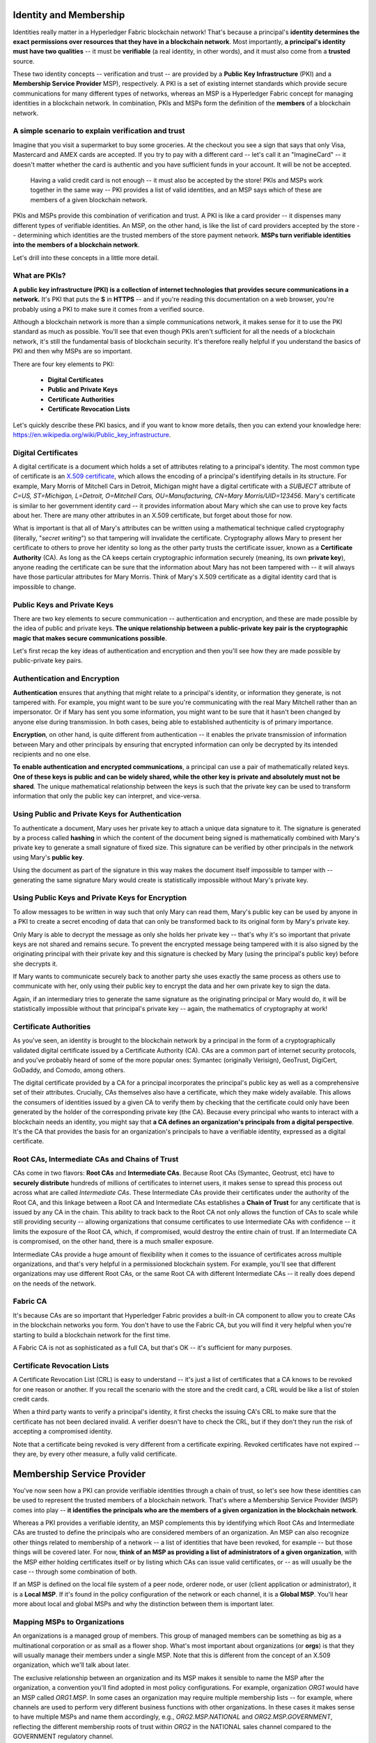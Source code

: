 Identity and Membership
=======================

Identities really matter in a Hyperledger Fabric blockchain network! That's
because a principal's **identity determines the exact permissions over resources
that they have in a blockchain network**. Most importantly, **a principal's
identity must have two qualities** -- it must be **verifiable** (a real
identity, in other words), and it must also come from a **trusted** source.

These two identity concepts -- verification and trust -- are provided by a
**Public Key Infrastructure** (PKI) and a **Membership Service Provider**
MSP), respectively. A PKI is a set of existing internet standards which
provide secure communications for many different types of networks, whereas an
MSP is a Hyperledger Fabric concept for managing identities in a blockchain
network. In combination, PKIs and MSPs form the definition of the **members**
of a blockchain network.

A simple scenario to explain verification and trust
---------------------------------------------------

Imagine that you visit a supermarket to buy some groceries. At the checkout you
see a sign that says that only Visa, Mastercard and AMEX cards are accepted. If
you try to pay with a different card -- let's call it an "ImagineCard" -- it
doesn't matter whether the card is authentic and you have sufficient funds in
your account. It will be not be accepted.

.. figure:: images/IdentityandMembershipdiagram6.png

   Having a valid credit card is not enough -- it must also be accepted by the
   store! PKIs and MSPs work together in the  same way -- PKI provides a list of
   valid identities, and an MSP says which of these are members of a given
   blockchain network.

PKIs and MSPs provide this combination of verification and trust. A PKI is like
a card provider -- it dispenses many different types of verifiable identities.
An MSP, on the other hand, is like the list of card providers accepted by the
store -- determining which identities are the trusted members of the store
payment network. **MSPs turn verifiable identities into the members of a
blockchain network**.

Let's drill into these concepts in a little more detail.

What are PKIs?
--------------

**A public key infrastructure (PKI) is a collection of internet technologies
that provides secure communications in a network.** It's PKI that puts the
**S** in **HTTPS** -- and if you're reading this documentation on a web browser,
you're probably using a PKI to make sure it comes from a verified source.

.. image:: images/IdentityandMembershipdiagram7.png

  The elements of Public Key Infrastructure (PKI). A PKI is comprised of
  Certificate Authorities who issue digital certificates to principals, who then
  use them in conjunction with public and private keys to authenticate and
  encrypt information. A CA's Certificate Revocation List (CRL) identifies the
  certificates that are no longer valid (this can happen for a number of reasons.
  A certificate might have been compromised, for example).

Although a blockchain network is more than a simple communications network, it
makes sense for it to use the PKI standard as much as possible. You'll see that
even though PKIs aren't sufficient for all the needs of a blockchain network,
it's still the fundamental basis of blockchain security. It's therefore really
helpful if you understand the basics of PKI and then why MSPs are so important.

There are four key elements to PKI:

 * **Digital Certificates**
 * **Public and Private Keys**
 * **Certificate Authorities**
 * **Certificate Revocation Lists**

Let's quickly describe these PKI basics, and if you want to know more details,
then you can extend your knowledge here: https://en.wikipedia.org/wiki/Public_key_infrastructure.

Digital Certificates
--------------------

A digital certificate is a document which holds a set of attributes relating to
a principal's identity. The most common type of certificate is an `X.509 certificate
<https://en.wikipedia.org/wiki/X.509/>`_, which allows the encoding of
a principal's identifying details in its structure. For example, Mary Morris of
Mitchell Cars in Detroit, Michigan might have a digital certificate with a
`SUBJECT` attribute of `C=US, ST=Michigan, L=Detroit, O=Mitchell Cars,
OU=Manufacturing, CN=Mary Morris/UID=123456`. Mary's certificate is similar to
her government identity card -- it provides information about Mary which she
can use to prove key facts about her. There are many other attributes in an
X.509 certificate, but forget about those for now.

.. image:: images/IdentityandMembershipdiagram8.png

  A digital certificate describing a principal called Mary Morris. Mary is the
  `SUBJECT` of the certificate, and the highlighted `SUBJECT` text shows key
  facts about Mary. The certificate also holds many more pieces of information,
  as you can see. Most importantly, Mary's public key is distributed within her
  certificate, whereas her private key is not. This private key must be kept
  private.

What is important is that all of Mary's attributes can be written using a
mathematical technique called cryptography (literally, "*secret writing*") so
that tampering will invalidate the certificate. Cryptography allows Mary to
present her certificate to others to prove her identity so long as the other
party trusts the certificate issuer, known as a **Certificate Authority** (CA).
As long as the CA keeps certain cryptographic information securely (meaning,
its own **private key**), anyone reading the certificate can be sure that the
information about Mary has not been tampered with -- it will always have those
particular attributes for Mary Morris. Think of Mary's X.509 certificate as a
digital identity card that is impossible to change.

Public Keys and Private Keys
----------------------------

There are two key elements to secure communication -- authentication and
encryption, and these are made possible by the idea of public and private keys.
**The unique relationship between a public-private key pair is the cryptographic
magic that makes secure communications possible**.

Let's first recap the key ideas of authentication and encryption and then
you'll see how they are made possible by public-private key pairs.

Authentication and Encryption
-----------------------------

**Authentication** ensures that anything that might relate to a principal's
identity, or information they generate, is not tampered with. For example, you
might want to be sure you're communicating with the real Mary Mitchell rather
than an impersonator. Or if Mary has sent you some information, you might want
to be sure that it hasn't been changed by anyone else during transmission. In
both cases, being able to established authenticity is of primary importance.

**Encryption**, on other hand, is quite different from authentication -- it
enables the private transmission of information between Mary and other
principals by ensuring that encrypted information can only be decrypted by its
intended recipients and no one else.

**To enable authentication and encrypted communications**, a principal can use
a pair of mathematically related keys. **One of these keys is public and can be
widely shared, while the other key is private and absolutely must not be
shared**. The unique mathematical relationship between the keys is such that
the private key can be used to transform information that only the public key
can interpret, and vice-versa.

Using Public and Private Keys for Authentication
------------------------------------------------

To authenticate a document, Mary uses her private key to attach a unique data
signature to it. The signature is generated by a process called **hashing** in
which the content of the document being signed is mathematically combined with
Mary's private key to generate a small signature of fixed size. This signature
can be verified by other principals in the network using Mary's **public key**.

.. image:: images/IdentityandMembershipdiagram9.png

  Authenticating data using private keys and public keys. Mary's private key is
  used to sign an original document with the unique signature (`X13vRZQql41`).

Using the document as part of the signature in this way makes the document
itself impossible to tamper with -- generating the same signature Mary would
create is statistically impossible without Mary's private key.

Using Public Keys and Private Keys for Encryption
-------------------------------------------------

To allow messages to be written in way such that only Mary can read them,
Mary's public key can be used by anyone in a PKI to create a secret encoding of
data that can only be transformed back to its original form by Mary's private
key.

.. image:: images/IdentityandMembershipdiagram10.png

  Encrypting data using private keys and public keys. Any principal in the
  network who wishes to securely communicate with Mary can use Mary's public key
  to encrypt a document -- a document that only Mary can decrypt with her private
  key.

Only Mary is able to decrypt the message as only she holds her private key --
that's why it's so important that private keys are not shared and remains
secure. To prevent the encrypted message being tampered with it is also signed
by the originating principal with their private key and this signature is
checked by Mary (using the principal's public key) before she decrypts it.

If Mary wants to communicate securely back to another party she uses exactly
the same process as others use to communicate with her, only using their public
key to encrypt the data and her own private key to sign the data.

Again, if an intermediary tries to generate the same signature as the
originating principal or Mary would do, it will be statistically impossible
without that principal's private key -- again, the mathematics of cryptography
at work!

Certificate Authorities
-----------------------

As you've seen, an identity is brought to the blockchain network by a principal
in the form of a cryptographically validated digital certificate issued by a
Certificate Authority (CA). CAs are a common part of internet security
protocols, and you've probably heard of some of the more popular ones: Symantec
(originally Verisign), GeoTrust, DigiCert, GoDaddy, and Comodo, among others.

.. image:: images/IdentityandMembershipdiagram11.png

  A Certificate Authority dispenses certificates to different principals, which
  they use to authenticate and encrypt information. These certificates are
  signed by the CA using its private key. A principal's certificate includes
  their public key, but not their private key, and this applies to the CA's
  certificate too!

The digital certificate provided by a CA for a principal incorporates the
principal's public key as well as a comprehensive set of their attributes.
Crucially, CAs themselves also have a certificate, which they make widely
available. This allows the consumers of identities issued by a given CA to
verify them by checking that the certificate could only have been generated by
the holder of the corresponding private key (the CA). Because every principal
who wants to interact with a blockchain needs an identity, you might say that
**a CA defines an organization's principals from a digital perspective**. It's
the CA that provides the basis for an organization's principals to have a
verifiable identity, expressed as a digital certificate.

Root CAs, Intermediate CAs and Chains of Trust
----------------------------------------------

CAs come in two flavors: **Root CAs** and **Intermediate CAs**. Because Root
CAs (Symantec, Geotrust, etc) have to **securely distribute** hundreds of
millions of certificates to internet users, it makes sense to spread this
process out across what are called *Intermediate CAs*. These Intermediate CAs
provide their certificates under the authority of the Root CA, and this linkage
between a Root CA and Intermediate CAs establishes a **Chain of Trust** for any
certificate that is issued by any CA in the chain. This ability to track back
to the Root CA not only allows the function of CAs to scale while still
providing security -- allowing organizations that consume certificates to use
Intermediate CAs with confidence -- it limits the exposure of the Root CA,
which, if compromised, would destroy the entire chain of trust. If an
Intermediate CA is compromised, on the other hand, there is a much smaller
exposure.

.. image:: images/IdentityandMembershipdiagram1.png

  A chain of trust is established between a Root CA and a set of Intermediate
  CAs using a simple chain. Many other configurations are possible to meet the
  needs of collaborating organizations.

Intermediate CAs provide a huge amount of flexibility when it comes to the
issuance of certificates across multiple organizations, and that's very helpful
in a permissioned blockchain system. For example, you'll see that different
organizations may use different Root CAs, or the same Root CA with different
Intermediate CAs -- it really does depend on the needs of the network.

Fabric CA
---------

It's because CAs are so important that Hyperledger Fabric provides a built-in
CA component to allow you to create CAs in the blockchain networks you form.
You don't have to use the Fabric CA, but you will find it very helpful when
you're starting to build a blockchain network for the first time.

A Fabric CA is not as sophisticated as a full CA, but that's OK -- it's
sufficient for many purposes.

Certificate Revocation Lists
----------------------------

A Certificate Revocation List (CRL) is easy to understand -- it's just a list
of certificates that a CA knows to be revoked for one reason or another. If you
recall the scenario with the store and the credit card, a CRL would be like a
list of stolen credit cards.

When a third party wants to verify a principal's identity, it first checks the
issuing CA's CRL to make sure that the certificate has not been declared
invalid. A verifier doesn't have to check the CRL, but if they don't they run
the risk of accepting a compromised identity.

.. image:: images/IdentityandMembershipdiagram12.png

  Using a CRL to check that a certificate is still valid. If an impersonator
  tries to pass a compromised digital certificate to a validating principal, it
  can be first checked against the issuing CA's CRL to make sure it's not listed
  as no longer valid.

Note that a certificate being revoked is very different from a certificate
expiring. Revoked certificates have not expired -- they are, by every other
measure, a fully valid certificate.

Membership Service Provider
===========================

You've now seen how a PKI can provide verifiable identities through a chain of
trust, so let's see how these identities can be used to represent the trusted
members of a blockchain network. That's where a Membership Service Provider
(MSP) comes into play -- **it identifies the principals who are the members of
a given organization in the blockchain network**.

Whereas a PKI provides a verifiable identity, an MSP complements this by
identifying which Root CAs and Intermediate CAs are trusted to define the
principals who are considered members of an organization. An MSP can also
recognize other things related to membership of a network -- a list of identities
that have been revoked, for example -- but those things will be covered later.
For now, **think of an MSP as providing a list of administrators of a given
organization**, with the MSP either holding certificates itself or by listing
which CAs can issue valid certificates, or -- as will usually be the case --
through some combination of both.

If an MSP is defined on the local file system of a peer node, orderer node, or
user (client application or administrator), it is a **Local MSP**. If it's
found in the policy configuration of the network or each channel, it is a
**Global MSP**. You'll hear more about local and global MSPs and why the
distinction between them is important later.

Mapping MSPs to Organizations
-----------------------------

An organizations is a managed group of members. This group of managed members
can be something as big as a multinational corporation or as small as a flower
shop. What's most important about organizations (or **orgs**) is that they will
usually manage their members under a single MSP. Note that this is different
from the concept of an X.509 organization, which we'll talk about later.

The exclusive relationship between an organization and its MSP makes it sensible
to name the MSP after the organization, a convention you'll find adopted in
most policy configurations. For example, organization `ORG1` would have an MSP
called `ORG1.MSP`. In some cases an organization may require multiple membership
lists -- for example, where channels are used to perform very different business
functions with other organizations. In these cases it makes sense to have
multiple MSPs and name them accordingly, e.g., `ORG2.MSP.NATIONAL` and
`ORG2.MSP.GOVERNMENT`, reflecting the different membership roots of trust
within `ORG2` in the NATIONAL sales channel compared to the GOVERNMENT regulatory
channel.

.. image:: images/IdentityandMembershipdiagram3.png

  Two different MSP configurations for an organization. The first configuration
  shows the typical MSP relationship -- a single MSP defines the list of
  verifiable members of an organization. In the second configuration, different
  MSPs are used to support different identity providers for national,
  international, and governmental memberships.

Organizational Units and MSPs
-----------------------------

An organization is often divided up into multiple **organizational units**
(OUs), each of which has a certain set of responsibilities. For example, the
`MITCHELL` organization might have both `MITCHELL.MANUFACTURING` and
`MITCHELL.DISTRIBUTION` OUs to reflect these separate lines of business. When a
CA issues X.509 certificates, the `OU` field in the certificate specifies the
line of business to which the identity belongs.

We'll see later how OUs can be helpful to control the parts of an organization
who are considered to be the members of a blockchain network. For example, only
identities from the `MITCHELL.MANUFACTURING` OU might be able to access a channel,
whereas `MITCHELL.DISTRIBUTION` cannot.

Finally, though this is a slight misuse of OUs, they can sometimes be used by
*different* organizations in a consortium to identify each other. In such cases,
the different organizations use the same Root CAs and Intermediate CAs for
their chain of trust, but assign the `OU` field appropriately to identify
membership of each organization. We'll also see how to configure MSPs to
achieve this later.

Local and Global MSPs
---------------------

There are two different types of MSPs: local and global. **Local MSPs are
defined for nodes** (peer or orderer) and **users** (administrators that use
the CLI or client applications that use the SDK). **Every node and user must
have a local MSP defined**.

In contrast, **global MSPs are defined either for channels or the entire
network**, and they apply to all of the nodes that are part of a channel or
network. Every channel or network must have at least one MSP defined for it,
and peers and orderers on a channel will all share the same global MSP. The key
difference here between local and global MSPs is not how they function, but
their **scope**.

.. image:: images/IdentityandMembershipdiagram4.png

  Local and Global MSPs. The MSPs for the peers are local, whereas the MSPs for
  the channel are global. Each peer is managed by its own organization, ORG1 or
  ORG2. This channel is managed by both ORG1 and ORG2. Similar principles apply
  for the network, orderers and users, but these are not shown here for
  simplicity.

You can see that **local MSPs are only defined on the file system of the node
or user** to which they apply. Therefore, physically and logically there is only
one local MSP per node or user. However, as **global MSPs apply to all nodes in
a channel or network**, they are logically defined once for the network or the
channel. However, **a global MSP is instantiated on the file system of every
node and kept synchronized via consensus**. So while there is a copy of a
global MSP on the local file system of every node, logically the global MSP
exists on the channel or the network.

You may find it helpful to see how local and global MSPs are used by seeing
what happens when a blockchain administrator installs and instantiates a smart
contract, as shown in the diagram above.

An administrator `B` connects to the peer with an identity issued by `RCA1` and
stored in their **local MSP**. When `B` tries to install a smart contract on
the peer, the peer checks its **local MSP**, `ORG1.MSP`, to verify that the
identity of `B` is indeed a member of `ORG1`. A successful verification will
allow the install command to complete successfully. Subsequently, `B` wishes to
instantiate the smart contract on the channel. Because this is a channel
operation, all organizations in the channel must agree to it. Therefore, the
peer must check the **global MSP** in the channel policy before it can
successfully complete this command. (Other things must happen too, but ignore
those for now.)

You can see that the channel and the ledger are really **logical constructs**
when they are defined at the channel level. It is **only when they are
instantiated on a peer's local filesystem and managed by it that they become
physical**. It's really important to understand how concepts like global MSPs,
channel policies and even the ledger itself are **defined at the channel level,
but instantiated and managed on the peers** of the different organizations in
the channel.

MSP Levels
----------

The split between **global and local MSPs reflects the needs of organizations
to administer their local resources**, such as a peer or orderer nodes, **and
their global resources**, such as ledgers, smart contracts, and consortia,
which operate at the channel or network level. It's helpful to think of these
MSPs as being at different **levels**, with **MSPs at a higher level relating
to network administration concerns** while **MSPs at a lower level handle
identity for the administration of private resources**. This tiering is helpful
because it supports the mix of both broad and narrow administrative control
depending on how the network needs to be constituted. MSPs are mandatory at
every level of administration -- they must be defined for the network, channel,
peer, orderer and users.

.. image:: images/IdentityandMembershipdiagram2.png

  MSP Levels. The MSPs for the peer and orderer are local, whereas the MSPs for
  the channel and network are global. Here, the network is administered by ORG1,
  but the channel can be managed by ORG1 and ORG2. The peer is managed by ORG2,
  whereas ORG1 manages the orderer. ORG1 trusts identities from RCA1, whereas
  ORG2 trusts identities from RCA2. Note that these are **administration**
  identities, reflecting who can administer these components. So while ORG1
  administers the network, ORG2.MSP does exist in the network definition.

* **Network MSP:** These MSPs are defined in the configuration policy of the
whole network, so by definition, **there is only one set of network MSPs**.
Every principal who uses a network must be a member as defined by the MSPs in
the network policy before they can perform an administrative task. This means
that the MSPs that are defined for the network should define **the organizations
who are trusted to have administrative control over the network**. An example of
a network-wide administrative permission might be to define or change the
organizations who can create channels.

* **Channel MSP:** These MSPs are defined inside the configuration policy of
each channel, and therefore there is a set of MSPs for each channel that is
defined. It is helpful for a channel to have its own set of MSPs because a
channel provides private communications between a particular set of
organizations which in turn have administrative control over it. You can see
that the need for **a separate set of channel MSPs stems from the need for local
autonomy** -- the organizations in a channel can, and will often need to be,
largely independent from the rest of the network. It also means that
administrative control over the network doesn't necessarily imply control over
any particular channel; again reflecting the real administrative needs of
collaborating organizations who may sometimes require separation of control. We
see this kind of separation at the levels of control in the real world, too. The
authority of the President of the United States, for example, exists at the
federal level. He or she has no authority to veto state laws.

* **Peer MSP:** This local MSP is defined on the file system of each peer.
Conceptually, it performs exactly the same function as global MSPs with the
restriction that it only applies to the peer where it is defined. As peers are
owned by a particular organization and connect applications from that
organization to the ledger, there is only a single MSP for a peer. It's possible
to specify multiple different CAs in this MSP, but in practice a local MSP will
usually refer to many fewer CAs than a set of global MSPs. An example of a peer
permission might be the ability to install or upgrade smart contract chaincode
on that peer.

* **Orderer MSP:** Like a peer MSP, an orderer local MSP is also defined on the
file system of the node and only applies to that node. Like peer nodes, orderers
are also owned by a single organization and therefore have a single MSP to list
its trusted principals, though again it's possible to specify multiple Root CAs.

MSP Structure
-------------

So far, you've seen that the two most important elements of an MSP are the
identification of the root and intermediate CAs that are used to used to
establish a principal's membership of an organization. There are, however, more
elements that are used in conjunction with these two to assist with membership
functions.

.. image:: images/IdentityandMembershipdiagram5.png

  The figure above shows how a **local MSP** is stored on a local filesystem.
  Even though global MSPs are not physically structured in exactly the same way,
  it's still helpful to think about global MSPs this way.

As you can see, there are nine elements to an MSP. It's easiest to think of
these elements in a directory structure, where the MSP name is the root folder
name with each subfolder representing different elements of an MSP.

Let's describe these folders in a little more detail and see why they are
important.

* **Root CAs**

This folder contains a list of self-signed X.509 certificates of the Root CAs
trusted by this organization. There must be at least one Root CA X.509
certificate in this MSP folder.

This is the most important folder because it identifies the CAs from which all
other certificates must be derived to be considered members of this organization.

* **Intermediate CAs**

This folder contains a list of X.509 certificates of the Intermediate CAs
trusted by this organization. Each certificate must be signed by one of the
Root CAs in the MSP or by an Intermediate CA -- or a chain of ICAs -- that
ultimately lead back to a trusted Root CA. It is possible to have a
functioning network that does not have any Intermediate CAs, in which case
this folder would be empty. However, this is not a best practice.

Like the Root CA folder, this folder defines the CAs from which certificates
must be issued to be considered members of the organization. It's slightly
less important than the Root CA folder, because it's not the root of trusted
membership.

* **Organizational Units (OUs)**

These are listed in the msp/config.yaml and contain a list of organizational
units that are considered to be part of the MSP. This is particularly useful
when you want to restrict membership to only those principals who are part of
a particular organization, as will be the case when an organization has a rich
structure.

Specifying OUs is optional. If no OUs are listed all of the principals that
are part of an MSP -- as identified by the Root CA and Intermediate CA folders
-- will be considered members of the organization.

* **Administrators**

This folder contains a list of X.509 certificates that define the principals
who have the role of administrators of this organization. Typically there
should be one or more certificates in this list.

It's worth noting that just because a principal has the role of an
administrator it doesn't mean that they can administer particular resources!
This seems strange, but will make more sense after you learn about the nature
of policy permissions and how those permissions -- and not a principal's "role"
-- are what define what any given organization's administrators can actually
do. For example, a channel policy might specify that `MITCHELL.MANUFACTURING`
administrators have the rights to add new organizations to the channel,
whereas the `MITCHELL.DISTRIBUTION` administrators have no such rights.

It's worth noting that even though an X.509 certificate has a `ROLE` attribute
(specifying, for example, that a principal is an "admin"), this refers to a
principal's role within its organization rather than on the blockchain network.
This is distinctly different from the purpose of the `OU` attribute, which --
if it has been defined -- refers to a principal's place in the network. Indeed,
this is why we need the Administrators folder - because the blockchain role is
quite different to the X.509 `ROLE`.

The `ROLE` attribute **can** be used to confer administrative rights at the
channel level if the policy for that channel has been written to allow any
administrator from an organization (or certain organizations) permission to
perform certain channel functions (such as instantiating chaincode). In this
way **an organizational role can confer a network role**. We'll learn more
about how policies can be written that way and how this functionality imparts
significant operational advantages later.

* **Revoked Certificates**

If the X.509 certificate of a principal has been revoked, identifying
information about the cert -- not the cert itself -- is held in this folder.
These identifiers -- known as a Subject Key Identifier (SKI) and Authority
Access Identifier (AKI) -- are checked whenever a certificate is being used to
make sure the certificate is still valid.

This list is conceptually the same as a CA's Certificate Revocation List (CRL),
but relates to revocation of membership from the organization rather than
revocation from the CA. As a result, the administrator of an MSP, local or
global, can quickly revoke a principal from an organization without having to
resort to revoking their certificate from a CA -- which, of course, might not
be appropriate.

This "list of lists" is optional. It will only become populated as certificates
are revoked.

* **Signing Certificate**

This folder contains the **public X.509 certificate** used by a node or user
when the need to identify themselves to another principal in the network. This
is the certificate a peer places in a transaction proposal response, for
example, to indicate that a peer's organization has endorsed it -- which can
subsequently be checked against an endorsement policy (containing the
organizations that must endorse a transaction) by a validating node.

This folder is mandatory for local MSPs, and there must be exactly one X.509
certificate for the node. It is not used for global MSPs.

* **KeyStore for Private Key**

This folder is defined for the local MSP of a peer or orderer node (or in a
user's local MSP), and contains the **private key**. This key is used to sign
or encrypt data -- for example to sign a transaction proposal response,
indicating that a peer's organization has endorsed it.

This folder is mandatory for local MSPs, and must contain exactly one private
key. Obviously, access to this folder must be limited only to those operators
administrators who have responsibility for local MSPs.

**Global MSPs** do not include this folder or any private keys, as by their
nature they are shared across the network or channel.

* **TLS Root CA**

This folder contains a list of self-signed X.509 certificates of the Root CAs
trusted by this organization **for TLS communications**. An example of a TLS
communication would be when a peer needs to connect to an orderer so that it
can receive ledger updates.

There must be at least one TLS Root CA X.509 certificate in this MSP folder.

* **TLS Intermediate CA**

This folder contains a list of X.509 certificates of the Intermediate CAs
trusted by this organization **for TLS communications**.

By analogy to the TLS Root CA folder, this folder is kept separate to the MSP
Intermediate CA folder for the same reason. There do not need any Intermediate
CA X.509 certificates in this MSP folder -- they are optional.

.. Licensed under Creative Commons Attribution 4.0 International License
    https://creativecommons.org/licenses/by/4.0/
